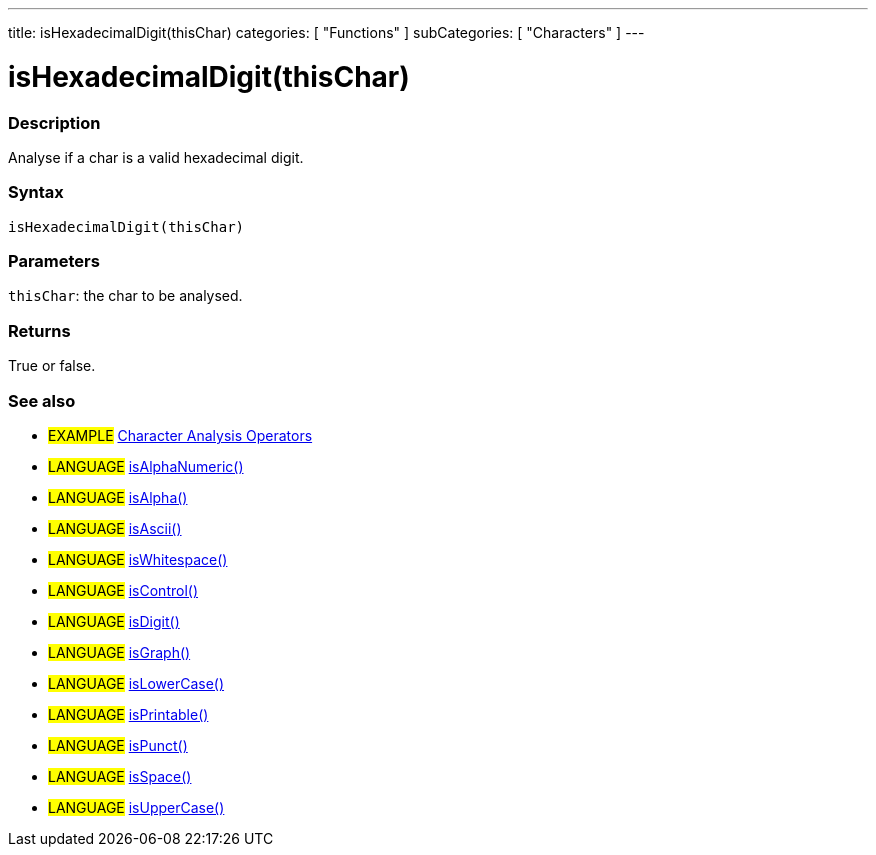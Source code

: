 ---
title: isHexadecimalDigit(thisChar)
categories: [ "Functions" ]
subCategories: [ "Characters" ]
---

:source-highlighter: pygments
:pygments-style: arduino



= isHexadecimalDigit(thisChar)


// OVERVIEW SECTION STARTS
[#overview]
--

[float]
=== Description
Analyse if a char is a valid hexadecimal digit.
[%hardbreaks]


[float]
=== Syntax
`isHexadecimalDigit(thisChar)`


[float]
=== Parameters
`thisChar`: the char to be analysed.

[float]
=== Returns
True or false.

--
// OVERVIEW SECTION ENDS




// HOW TO USE SECTION STARTS
[#howtouse]
--

[float]
=== See also
// Link relevant content by category, such as other Reference terms (please add the tag #LANGUAGE#),
// definitions (please add the tag #DEFINITION#), and examples of Projects and Tutorials
// (please add the tag #EXAMPLE#)  ►►►►► THIS SECTION IS MANDATORY ◄◄◄◄◄
[role="example"]
* #EXAMPLE# link:../CharacterAnalysis[Character Analysis Operators]

[role="language"]
* #LANGUAGE# link:../isAlphaNumeric[isAlphaNumeric()] +
* #LANGUAGE# link:../isAlpha[isAlpha()] +
* #LANGUAGE# link:../isAscii[isAscii()] +
* #LANGUAGE# link:../isWhitespace[isWhitespace()] +
* #LANGUAGE# link:../isControl[isControl()] +
* #LANGUAGE# link:../isDigit[isDigit()] +
* #LANGUAGE# link:../isGraph[isGraph()] +
* #LANGUAGE# link:../isLowerCase[isLowerCase()] +
* #LANGUAGE# link:../isPrintable[isPrintable()] +
* #LANGUAGE# link:../isPunct[isPunct()] +
* #LANGUAGE# link:../isSpace[isSpace()] +
* #LANGUAGE# link:../isUpperCase[isUpperCase()]
--
// HOW TO USE SECTION ENDS
